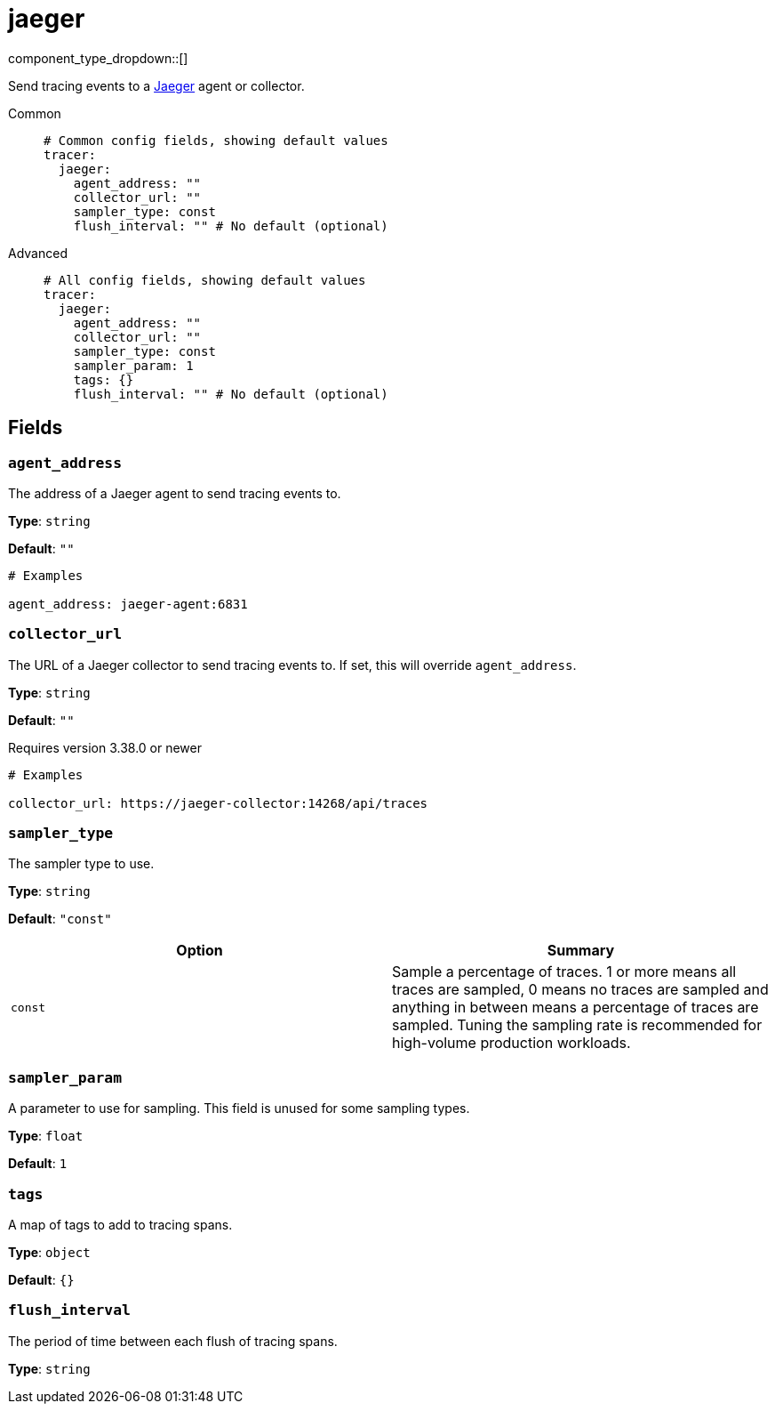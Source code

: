 = jaeger
// tag::single-source[]
:type: tracer
:status: stable

component_type_dropdown::[]

Send tracing events to a https://www.jaegertracing.io/[Jaeger^] agent or collector.


[tabs]
======
Common::
+
--

```yml
# Common config fields, showing default values
tracer:
  jaeger:
    agent_address: ""
    collector_url: ""
    sampler_type: const
    flush_interval: "" # No default (optional)
```

--
Advanced::
+
--

```yml
# All config fields, showing default values
tracer:
  jaeger:
    agent_address: ""
    collector_url: ""
    sampler_type: const
    sampler_param: 1
    tags: {}
    flush_interval: "" # No default (optional)
```

--
======

== Fields

=== `agent_address`

The address of a Jaeger agent to send tracing events to.


*Type*: `string`

*Default*: `""`

```yml
# Examples

agent_address: jaeger-agent:6831
```

=== `collector_url`

The URL of a Jaeger collector to send tracing events to. If set, this will override `agent_address`.


*Type*: `string`

*Default*: `""`

ifndef::env-cloud[]
Requires version 3.38.0 or newer
endif::[]

```yml
# Examples

collector_url: https://jaeger-collector:14268/api/traces
```

=== `sampler_type`

The sampler type to use.


*Type*: `string`

*Default*: `"const"`

|===
| Option | Summary

| `const`
| Sample a percentage of traces. 1 or more means all traces are sampled, 0 means no traces are sampled and anything in between means a percentage of traces are sampled. Tuning the sampling rate is recommended for high-volume production workloads.

|===

=== `sampler_param`

A parameter to use for sampling. This field is unused for some sampling types.


*Type*: `float`

*Default*: `1`

=== `tags`

A map of tags to add to tracing spans.


*Type*: `object`

*Default*: `{}`

=== `flush_interval`

The period of time between each flush of tracing spans.


*Type*: `string`

// end::single-source[]